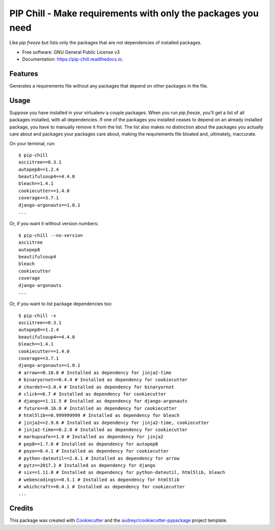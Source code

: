 =============================================================
PIP Chill - Make requirements with only the packages you need
=============================================================


.. image:: https://img.shields.io/pypi/v/pip-chill.svg
        :target: https://pypi.python.org/pypi/pip-chill

.. image:: https://img.shields.io/travis/rbanffy/pip-chill.svg
        :target: https://travis-ci.org/rbanffy/pip-chill

.. image:: https://readthedocs.org/projects/pip-chill/badge/?version=latest
        :target: https://pip-chill.readthedocs.io/en/latest/?badge=latest
        :alt: Documentation Status

.. image:: https://pyup.io/repos/github/rbanffy/pip-chill/shield.svg
     :target: https://pyup.io/repos/github/rbanffy/pip-chill/
     :alt: Updates


Like `pip freeze` but lists only the packages that are not
dependencies of installed packages.


* Free software: GNU General Public License v3
* Documentation: https://pip-chill.readthedocs.io.


Features
--------

Generates a requirements file without any packages that depend on
other packages in the file.

.. image:: https://raw.githubusercontent.com/wiki/rbanffy/pip-chill/demo.gif
   :alt: How it works

Usage
-----

Suppose you have installed in your virtualenv a couple packages. When
you run `pip freeze`, you'll get a list of all packages installed,
with all dependencies. If one of the packages you installed ceases to
depend on an already installed package, you have to manually remove it
from the list. The list also makes no distinction about the packages
you actually care about and packages your packages care about, making
the requirements file bloated and, ultimately, inaccurate.

On your terminal, run::

 $ pip-chill
 asciitree==0.3.1
 autopep8==1.2.4
 beautifulsoup4==4.4.0
 bleach==1.4.1
 cookiecutter==1.4.0
 coverage==3.7.1
 django-argonauts==1.0.1
 ...

Or, if you want it without version numbers::

 $ pip-chill --no-version
 asciitree
 autopep8
 beautifulsoup4
 bleach
 cookiecutter
 coverage
 django-argonauts
 ...

Or, if you want to list package dependencies too::

 $ pip-chill -v
 asciitree==0.3.1
 autopep8==1.2.4
 beautifulsoup4==4.4.0
 bleach==1.4.1
 cookiecutter==1.4.0
 coverage==3.7.1
 django-argonauts==1.0.1
 # arrow==0.10.0 # Installed as dependency for jinja2-time
 # binaryornot==0.4.4 # Installed as dependency for cookiecutter
 # chardet==3.0.4 # Installed as dependency for binaryornot
 # click==6.7 # Installed as dependency for cookiecutter
 # django==1.11.5 # Installed as dependency for django-argonauts
 # future==0.16.0 # Installed as dependency for cookiecutter
 # html5lib==0.999999999 # Installed as dependency for bleach
 # jinja2==2.9.6 # Installed as dependency for jinja2-time, cookiecutter
 # jinja2-time==0.2.0 # Installed as dependency for cookiecutter
 # markupsafe==1.0 # Installed as dependency for jinja2
 # pep8==1.7.0 # Installed as dependency for autopep8
 # poyo==0.4.1 # Installed as dependency for cookiecutter
 # python-dateutil==2.6.1 # Installed as dependency for arrow
 # pytz==2017.2 # Installed as dependency for django
 # six==1.11.0 # Installed as dependency for python-dateutil, html5lib, bleach
 # webencodings==0.5.1 # Installed as dependency for html5lib
 # whichcraft==0.4.1 # Installed as dependency for cookiecutter
 ...

Credits
-------

This package was created with Cookiecutter_ and the
`audreyr/cookiecutter-pypackage`_ project template.

.. _Cookiecutter: https://github.com/audreyr/cookiecutter
.. _`audreyr/cookiecutter-pypackage`: https://github.com/audreyr/cookiecutter-pypackage
